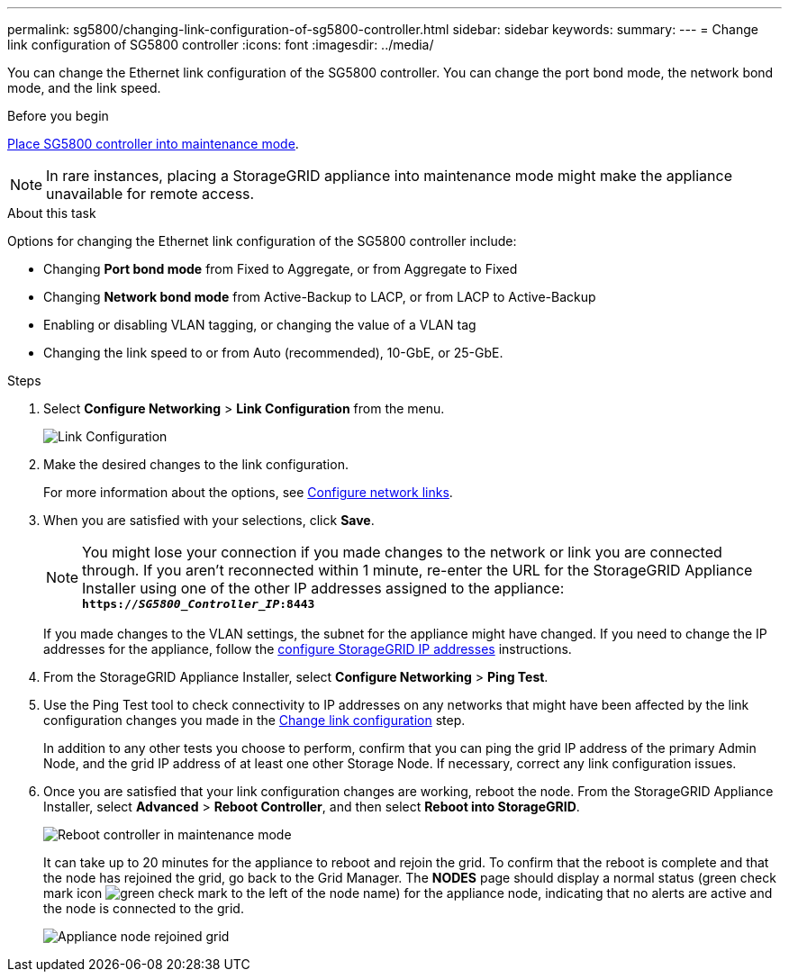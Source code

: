 ---
permalink: sg5800/changing-link-configuration-of-sg5800-controller.html
sidebar: sidebar
keywords: 
summary: 
---
= Change link configuration of SG5800 controller
:icons: font
:imagesdir: ../media/

[.lead]
You can change the Ethernet link configuration of the SG5800 controller. You can change the port bond mode, the network bond mode, and the link speed.

.Before you begin

link:../commonhardware/placing-appliance-into-maintenance-mode.html[Place SG5800 controller into maintenance mode]. 

NOTE: In rare instances, placing a StorageGRID appliance into maintenance mode might make the appliance unavailable for remote access.

.About this task

Options for changing the Ethernet link configuration of the SG5800 controller include:

* Changing *Port bond mode* from Fixed to Aggregate, or from Aggregate to Fixed
* Changing *Network bond mode* from Active-Backup to LACP, or from LACP to Active-Backup
* Enabling or disabling VLAN tagging, or changing the value of a VLAN tag
* Changing the link speed to or from Auto (recommended), 10-GbE, or 25-GbE.

.Steps

. Select *Configure Networking* > *Link Configuration* from the menu.
+
image::../media/link_configuration_option.gif[Link Configuration]

. [[change_link_configuration_sg5800, start=2]]Make the desired changes to the link configuration.
+
For more information about the options, see link:../installconfig/configuring-network-links.html[Configure network links].

. When you are satisfied with your selections, click *Save*.
+
NOTE: You might lose your connection if you made changes to the network or link you are connected through. If you aren't reconnected within 1 minute, re-enter the URL for the StorageGRID Appliance Installer using one of the other IP addresses assigned to the appliance: +
`*https://_SG5800_Controller_IP_:8443*`
+
If you made changes to the VLAN settings, the subnet for the appliance might have changed. If you need to change the IP addresses for the appliance, follow the link:../installconfig/setting-ip-configuration.html[configure StorageGRID IP addresses] instructions.

. From the StorageGRID Appliance Installer, select *Configure Networking* > *Ping Test*.
. Use the Ping Test tool to check connectivity to IP addresses on any networks that might have been affected by the link configuration changes you made in the  <<change_link_configuration_sg5700,Change link configuration>> step.
+
In addition to any other tests you choose to perform, confirm that you can ping the grid IP address of the primary Admin Node, and the grid IP address of at least one other Storage Node. If necessary, correct any link configuration issues.

. Once you are satisfied that your link configuration changes are working, reboot the node. From the StorageGRID Appliance Installer, select *Advanced* > *Reboot Controller*, and then select *Reboot into StorageGRID*.
+
image::../media/reboot_controller_from_maintenance_mode.png[Reboot controller in maintenance mode]
+
It can take up to 20 minutes for the appliance to reboot and rejoin the grid. To confirm that the reboot is complete and that the node has rejoined the grid, go back to the Grid Manager. The *NODES* page should display a normal status (green check mark icon image:../media/icon_alert_green_checkmark.png[green check mark] to the left of the node name) for the appliance node, indicating that no alerts are active and the node is connected to the grid.
+
image::../media/nodes_menu.png[Appliance node rejoined grid]

